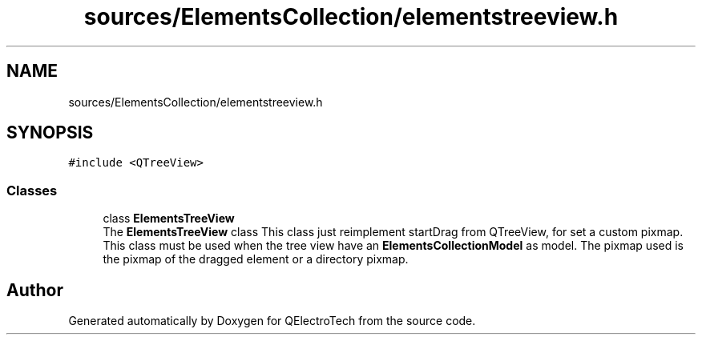 .TH "sources/ElementsCollection/elementstreeview.h" 3 "Thu Aug 27 2020" "Version 0.8-dev" "QElectroTech" \" -*- nroff -*-
.ad l
.nh
.SH NAME
sources/ElementsCollection/elementstreeview.h
.SH SYNOPSIS
.br
.PP
\fC#include <QTreeView>\fP
.br

.SS "Classes"

.in +1c
.ti -1c
.RI "class \fBElementsTreeView\fP"
.br
.RI "The \fBElementsTreeView\fP class This class just reimplement startDrag from QTreeView, for set a custom pixmap\&. This class must be used when the tree view have an \fBElementsCollectionModel\fP as model\&. The pixmap used is the pixmap of the dragged element or a directory pixmap\&. "
.in -1c
.SH "Author"
.PP 
Generated automatically by Doxygen for QElectroTech from the source code\&.
